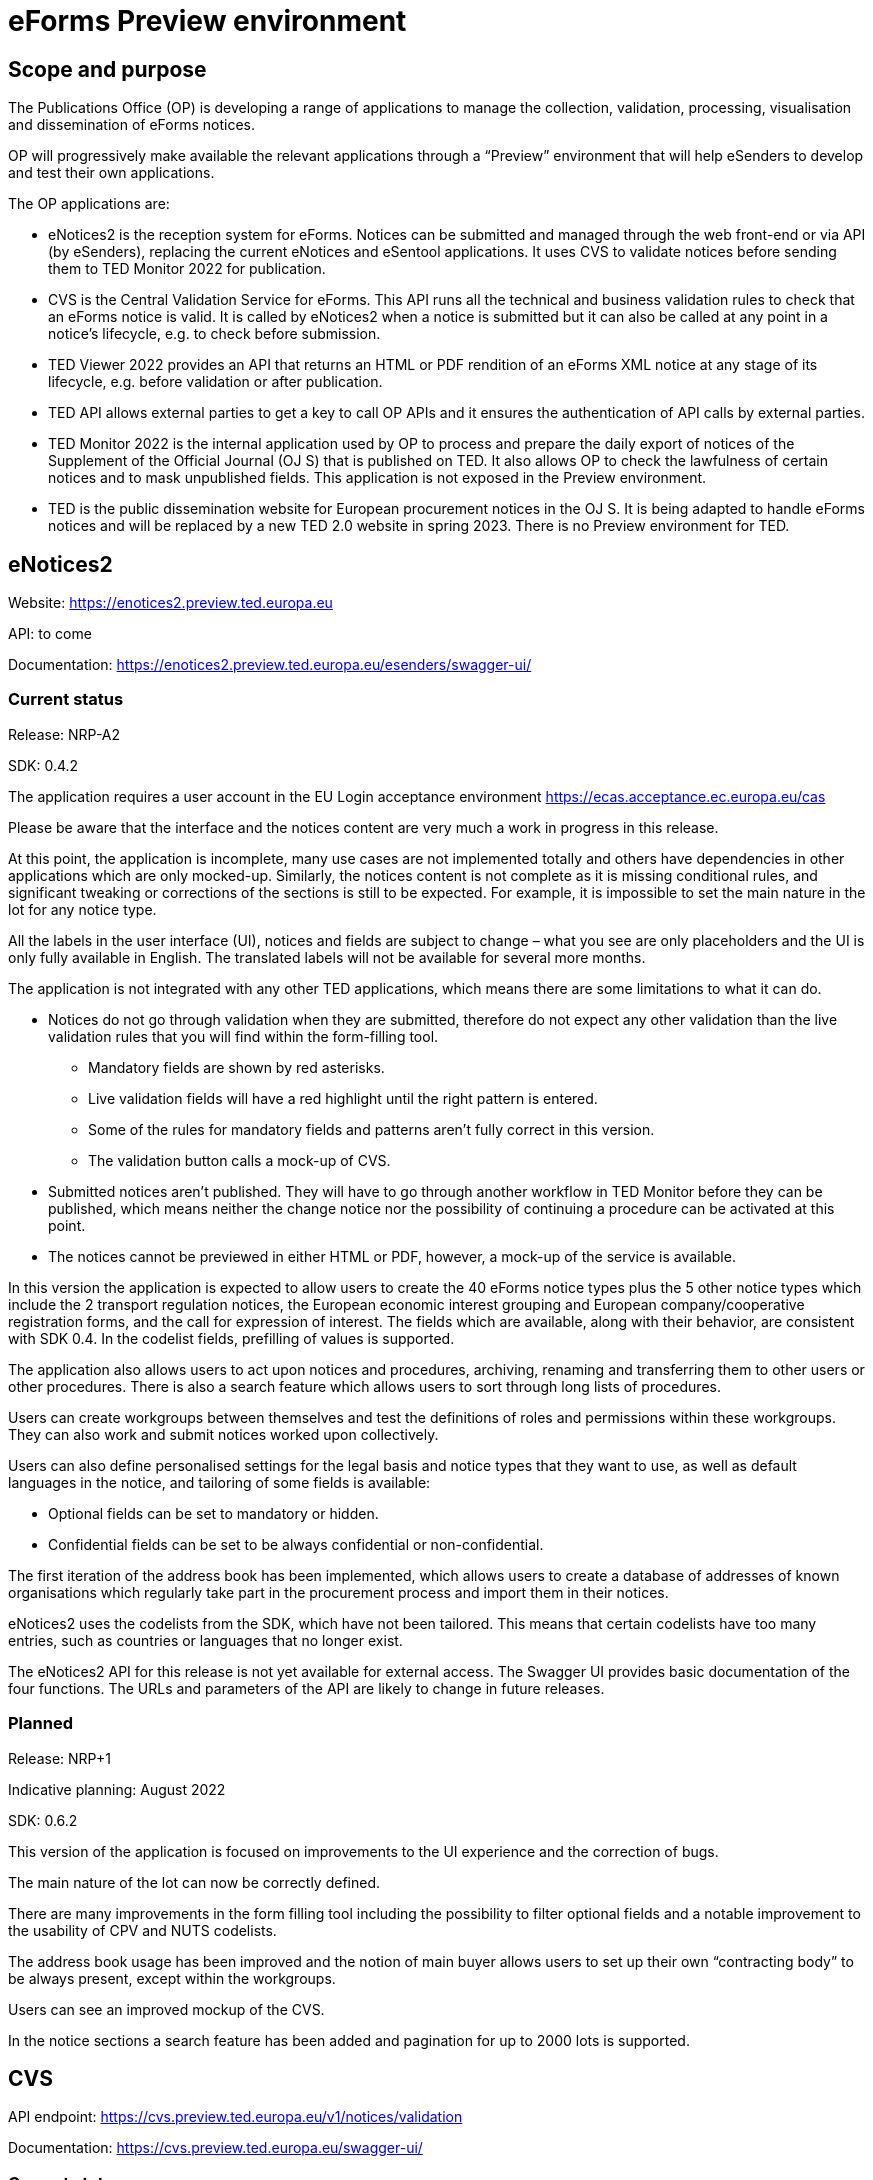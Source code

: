 = eForms Preview environment

== Scope and purpose

The Publications Office (OP) is developing a range of applications to manage the collection, validation, processing, visualisation and dissemination of eForms notices.

OP will progressively make available the relevant applications through a “Preview” environment that will help eSenders to develop and test their own applications.

The OP applications are: 

* eNotices2 is the reception system for eForms. Notices can be submitted and managed through the web front-end or via API (by eSenders), replacing the current eNotices and eSentool applications. It uses CVS to validate notices before sending them to TED Monitor 2022 for publication.

* CVS is the Central Validation Service for eForms. This API runs all the technical and business validation rules to check that an eForms notice is valid. It is called by eNotices2 when a notice is submitted but it can also be called at any point in a notice’s lifecycle, e.g. to check before submission.

* TED Viewer 2022 provides an API that returns an HTML or PDF rendition of an eForms XML notice at any stage of its lifecycle, e.g. before validation or after publication.

* TED API allows external parties to get a key to call OP APIs and it ensures the authentication of API calls by external parties.

* TED Monitor 2022 is the internal application used by OP to process and prepare the daily export of notices of the Supplement of the Official Journal (OJ S) that is published on TED. It also allows OP to check the lawfulness of certain notices and to mask unpublished fields. This application is not exposed in the Preview environment.

* TED is the public dissemination website for European procurement notices in the OJ S. It is being adapted to handle eForms notices and will be replaced by a new TED 2.0 website in spring 2023. There is no Preview environment for TED.



==  eNotices2

Website: https://enotices2.preview.ted.europa.eu

API: to come

Documentation: https://enotices2.preview.ted.europa.eu/esenders/swagger-ui/

=== Current status

Release: NRP-A2

SDK: 0.4.2 


The application requires a user account in the EU Login acceptance environment https://ecas.acceptance.ec.europa.eu/cas  

Please be aware that the interface and the notices content are very much a work in progress in this release.  

At this point, the application is incomplete, many use cases are not implemented totally and others have dependencies in other applications which are only mocked-up. Similarly, the notices content is not complete as it is missing conditional rules, and significant tweaking or corrections of the sections is still to be expected. For example, it is impossible to set the main nature in the lot for any notice type. 

All the labels in the user interface (UI), notices and fields are subject to change – what you see are only placeholders and the UI is only fully available in English. The translated labels will not be available for several more months.  

The application is not integrated with any other TED applications, which means there are some limitations to what it can do. 

* Notices do not go through validation when they are submitted, therefore do not expect any other validation than the live validation rules that you will find within the form-filling tool. 
** Mandatory fields are shown by red asterisks. 
** Live validation fields will have a red highlight until the right pattern is entered.
** Some of the rules for mandatory fields and patterns aren’t fully correct in this version.
** The validation button calls a mock-up of CVS.

* Submitted notices aren’t published. They will have to go through another workflow in TED Monitor before they can be published, which means neither the change notice nor the possibility of continuing a procedure can be activated at this point. 

* The notices cannot be previewed in either HTML or PDF, however, a mock-up of the service is available.

In this version the application is expected to allow users to create the 40 eForms notice types plus the 5 other notice types which include the 2 transport regulation notices, the European economic interest grouping and European company/cooperative registration forms, and the call for expression of interest. The fields which are available, along with their behavior, are consistent with SDK 0.4. In the codelist fields, prefilling of values is supported. 

The application also allows users to act upon notices and procedures, archiving, renaming and transferring them to other users or other procedures. There is also a search feature which allows users to sort through long lists of procedures. 

Users can create workgroups between themselves and test the definitions of roles and permissions within these workgroups. They can also work and submit notices worked upon collectively.

Users can also define personalised settings for the legal basis and notice types that they want to use, as well as default languages in the notice, and tailoring of some fields is available:

* Optional fields can be set to mandatory or hidden.
* Confidential fields can be set to be always confidential or non-confidential. 

The first iteration of the address book has been implemented, which allows users to create a database of addresses of known organisations which regularly take part in the procurement process and import them in their notices. 

eNotices2 uses the codelists from the SDK, which have not been tailored. This means that certain codelists have too many entries, such as countries or languages that no longer exist. 

The eNotices2 API for this release is not yet available for external access. The Swagger UI provides basic documentation of the four functions. The URLs and parameters of the API are likely to change in future releases.

=== Planned 

Release: NRP+1

Indicative planning: August 2022

SDK: 0.6.2

This version of the application is focused on improvements to the UI experience and the correction of bugs.

The main nature of the lot can now be correctly defined.

There are many improvements in the form filling tool including the possibility to filter optional fields and a notable improvement to the usability of CPV and NUTS codelists.

The address book usage has been improved and the notion of main buyer allows users to set up their own “contracting body” to be always present, except within the workgroups.

Users can see an improved mockup of the CVS.

In the notice sections a search feature has been added and pagination for up to 2000 lots is supported.



== CVS 

API endpoint: https://cvs.preview.ted.europa.eu/v1/notices/validation

Documentation: https://cvs.preview.ted.europa.eu/swagger-ui/

=== Current status 

Release: Phase 2 

The API is functional, but no validation of the notice is made, the validation report that is returned is always the same fake report with no failure. 

=== Planned 

Release: Phase 3  

Indicative planning: July 2022 

SDK: 0.6.2

Complete implementation, including the execution of the validation rules (Schematron). 



== TED Viewer 2022 

API: to come 

Documentation: Swagger UI to come 

=== Current status 

Release: Phase 1 

SDK: 0.4.1 

Basic technical implementation, no HTML or PDF rendering. 

=== Planned 

Release: Phase 2 

Indicative planning: June 2022 

SDK: 0.4.1 and 0.5.0 

Partial rending of HTML and PDF.



== TED API 

Website: https://developer.preview.ted.europa.eu/home 

Documentation: a dedicated section of docs.ted.europa.eu will document all APIs. 

=== Current status 

Final release. Users can generate and revoke an API key. Used by the other systems in Preview environment to authenticate API calls. 

Connect with EU Login acceptance environment https://ecas.acceptance.ec.europa.eu/cas



== TED Monitor 2022 

This application is not public but this information provides some background about progress and how the applications are integrated. 

=== Current status 

Release: Phase 2 

SDK: 0.4.1 

This release implements the core functions for checking notices that require lawfulness authorisation, masking unpublished fields and generating the daily export files for TED. 

=== Planned 

Release: Phase 3 

SDK: 0.4.1 and 0.5.0 

Indicative planning: July 2022 

The release will include display results page, homepage overview (Follow-up notices), advanced search, notice information. 



== TED website 

The test environment of the TED application is not public but this information can provide some background about progress and how the applications are integrated. 

=== Current status 

Release: Phase 2 

Store and index eForms notices. 

=== Planned 

Release: Phase 3 

Indicative planning: August 2022 

